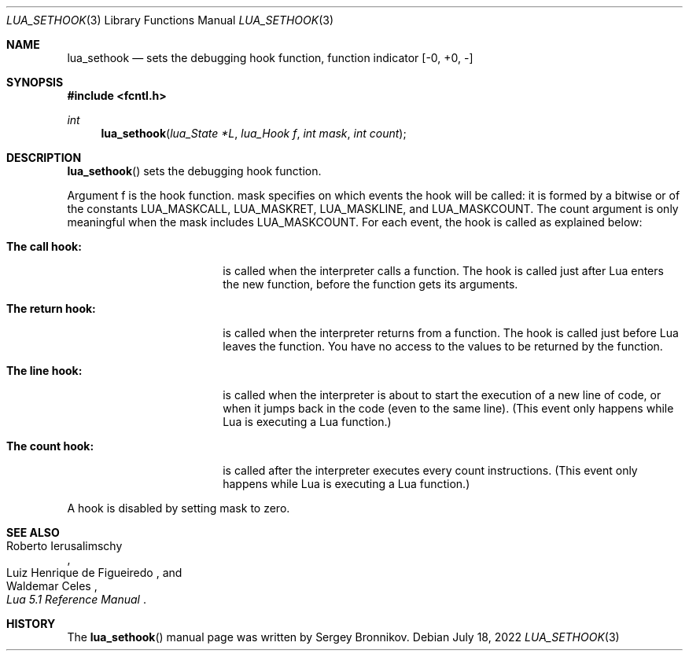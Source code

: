 .Dd $Mdocdate: July 18 2022 $
.Dt LUA_SETHOOK 3
.Os
.Sh NAME
.Nm lua_sethook
.Nd sets the debugging hook function, function indicator
.Bq -0, +0, -
.Sh SYNOPSIS
.In fcntl.h
.Ft int
.Fn lua_sethook "lua_State *L" "lua_Hook f" "int mask" "int count"
.Sh DESCRIPTION
.Fn lua_sethook
sets the debugging hook function.
.Pp
Argument f is the hook function. mask specifies on which events the hook will
be called: it is formed by a bitwise or of the constants
.Dv LUA_MASKCALL ,
.Dv LUA_MASKRET ,
.Dv LUA_MASKLINE ,
and
.Dv LUA_MASKCOUNT .
The count argument is only meaningful when the mask includes
.Dv LUA_MASKCOUNT .
For each event, the hook is called as explained below:
.Bl -tag -width "The return hook:"
.It Sy The call hook:
is called when the interpreter calls a function.
The hook is called just after Lua enters the new function, before the function
gets its arguments.
.It Sy The return hook:
is called when the interpreter returns from a function.
The hook is called just before Lua leaves the function.
You have no access to the values to be returned by the function.
.It Sy The line hook:
is called when the interpreter is about to start the execution of a new line of
code, or when it jumps back in the code (even to the same line).
(This event only happens while Lua is executing a Lua function.)
.It Sy The count hook:
is called after the interpreter executes every count instructions.
(This event only happens while Lua is executing a Lua function.)
.El
.Pp
A hook is disabled by setting mask to zero.
.Sh SEE ALSO
.Rs
.%A Roberto Ierusalimschy
.%A Luiz Henrique de Figueiredo
.%A Waldemar Celes
.%T Lua 5.1 Reference Manual
.Re
.Sh HISTORY
The
.Fn lua_sethook
manual page was written by Sergey Bronnikov.
